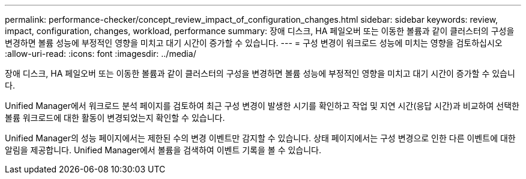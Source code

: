 ---
permalink: performance-checker/concept_review_impact_of_configuration_changes.html 
sidebar: sidebar 
keywords: review, impact, configuration, changes, workload, performance 
summary: 장애 디스크, HA 페일오버 또는 이동한 볼륨과 같이 클러스터의 구성을 변경하면 볼륨 성능에 부정적인 영향을 미치고 대기 시간이 증가할 수 있습니다. 
---
= 구성 변경이 워크로드 성능에 미치는 영향을 검토하십시오
:allow-uri-read: 
:icons: font
:imagesdir: ../media/


[role="lead"]
장애 디스크, HA 페일오버 또는 이동한 볼륨과 같이 클러스터의 구성을 변경하면 볼륨 성능에 부정적인 영향을 미치고 대기 시간이 증가할 수 있습니다.

Unified Manager에서 워크로드 분석 페이지를 검토하여 최근 구성 변경이 발생한 시기를 확인하고 작업 및 지연 시간(응답 시간)과 비교하여 선택한 볼륨 워크로드에 대한 활동이 변경되었는지 확인할 수 있습니다.

Unified Manager의 성능 페이지에서는 제한된 수의 변경 이벤트만 감지할 수 있습니다. 상태 페이지에서는 구성 변경으로 인한 다른 이벤트에 대한 알림을 제공합니다. Unified Manager에서 볼륨을 검색하여 이벤트 기록을 볼 수 있습니다.
